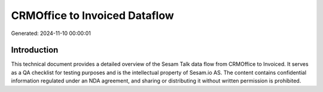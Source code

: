 ==============================
CRMOffice to Invoiced Dataflow
==============================

Generated: 2024-11-10 00:00:01

Introduction
------------

This technical document provides a detailed overview of the Sesam Talk data flow from CRMOffice to Invoiced. It serves as a QA checklist for testing purposes and is the intellectual property of Sesam.io AS. The content contains confidential information regulated under an NDA agreement, and sharing or distributing it without written permission is prohibited.
